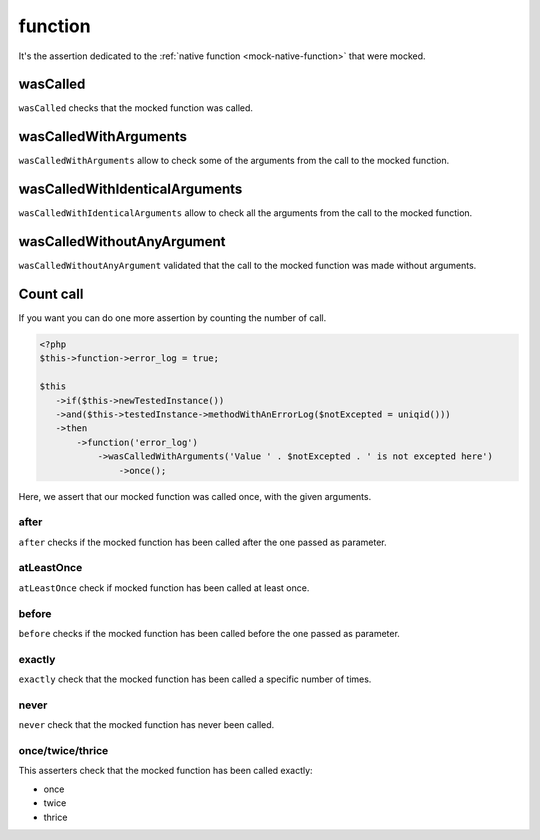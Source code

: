 .. _function-anchor:

function
********

It's the assertion dedicated to the :ref:`native function <mock-native-function>` that were mocked.

.. _function-wasCalled:

wasCalled
=========

``wasCalled`` checks that the mocked function was called.

.. _function-wasCalledWithArguments:

wasCalledWithArguments
======================

``wasCalledWithArguments`` allow to check some of the arguments from the call to the mocked function.

.. _function-wasCalledWithIdenticalArguments:

wasCalledWithIdenticalArguments
===============================

``wasCalledWithIdenticalArguments`` allow to check all the arguments from the call to the mocked function.

.. _function-wasCalledWithoutAnyArgument:

wasCalledWithoutAnyArgument
===========================

``wasCalledWithoutAnyArgument`` validated that the call to the mocked function was made without arguments.


.. _function-count_all:

Count call
==========

If you want you can do one more assertion by counting the number of call.

.. code-block:: php

   <?php
   $this->function->error_log = true;

   $this
      ->if($this->newTestedInstance())
      ->and($this->testedInstance->methodWithAnErrorLog($notExcepted = uniqid()))
      ->then
          ->function('error_log')
              ->wasCalledWithArguments('Value ' . $notExcepted . ' is not excepted here')
                  ->once();

Here, we assert that our mocked function was called once, with the given arguments.

.. _function-after:

after
`````

``after`` checks if the mocked function has been called after the one passed as parameter.


.. seealso::
   ``after`` is the same as the one on the ``mock`` asserter.
   For more information, refer to the documentation of :ref:`mock::after <mock-after>`

.. _function-at-least-once:

atLeastOnce
```````````

``atLeastOnce`` check if mocked function has been called at least once.

.. seealso::
   ``atLeastOnce`` is the same as the one on the ``mock`` asserter.
   For more information, refer to the documentation of :ref:`mock::atLeastOnce <at-least-once>`

.. _function-before:

before
``````

``before`` checks if the mocked function has been called before the one passed as parameter.

.. seealso::
   ``before`` is the same as the one on the ``mock`` asserter.
   For more information, refer to the documentation of :ref:`mock::before <mock-before>`

.. _function-exactly-anchor:

exactly
```````

``exactly`` check that the mocked function has been called a specific number of times.

.. seealso::
   ``exactly`` is the same as the one on the ``mock`` asserter.
   For more information, refer to the documentation of :ref:`mock::exactly <exactly-anchor>`

.. _function-never-anchor:

never
`````

``never`` check that the mocked function has never been called.

.. seealso::
   ``never`` is the same as the one on the ``mock`` asserter.
   For more information, refer to the documentation of :ref:`mock::never <never-anchor>`

.. _function-once-twice-thrice:

once/twice/thrice
`````````````````
This asserters check that the mocked function has been called exactly:

* once
* twice
* thrice

.. seealso::
   ``once`` is the same as the one on the ``mock`` asserter.
   For more information, refer to the documentation of :ref:`mock::once/twice/thrice <once-twice-thrice>`
